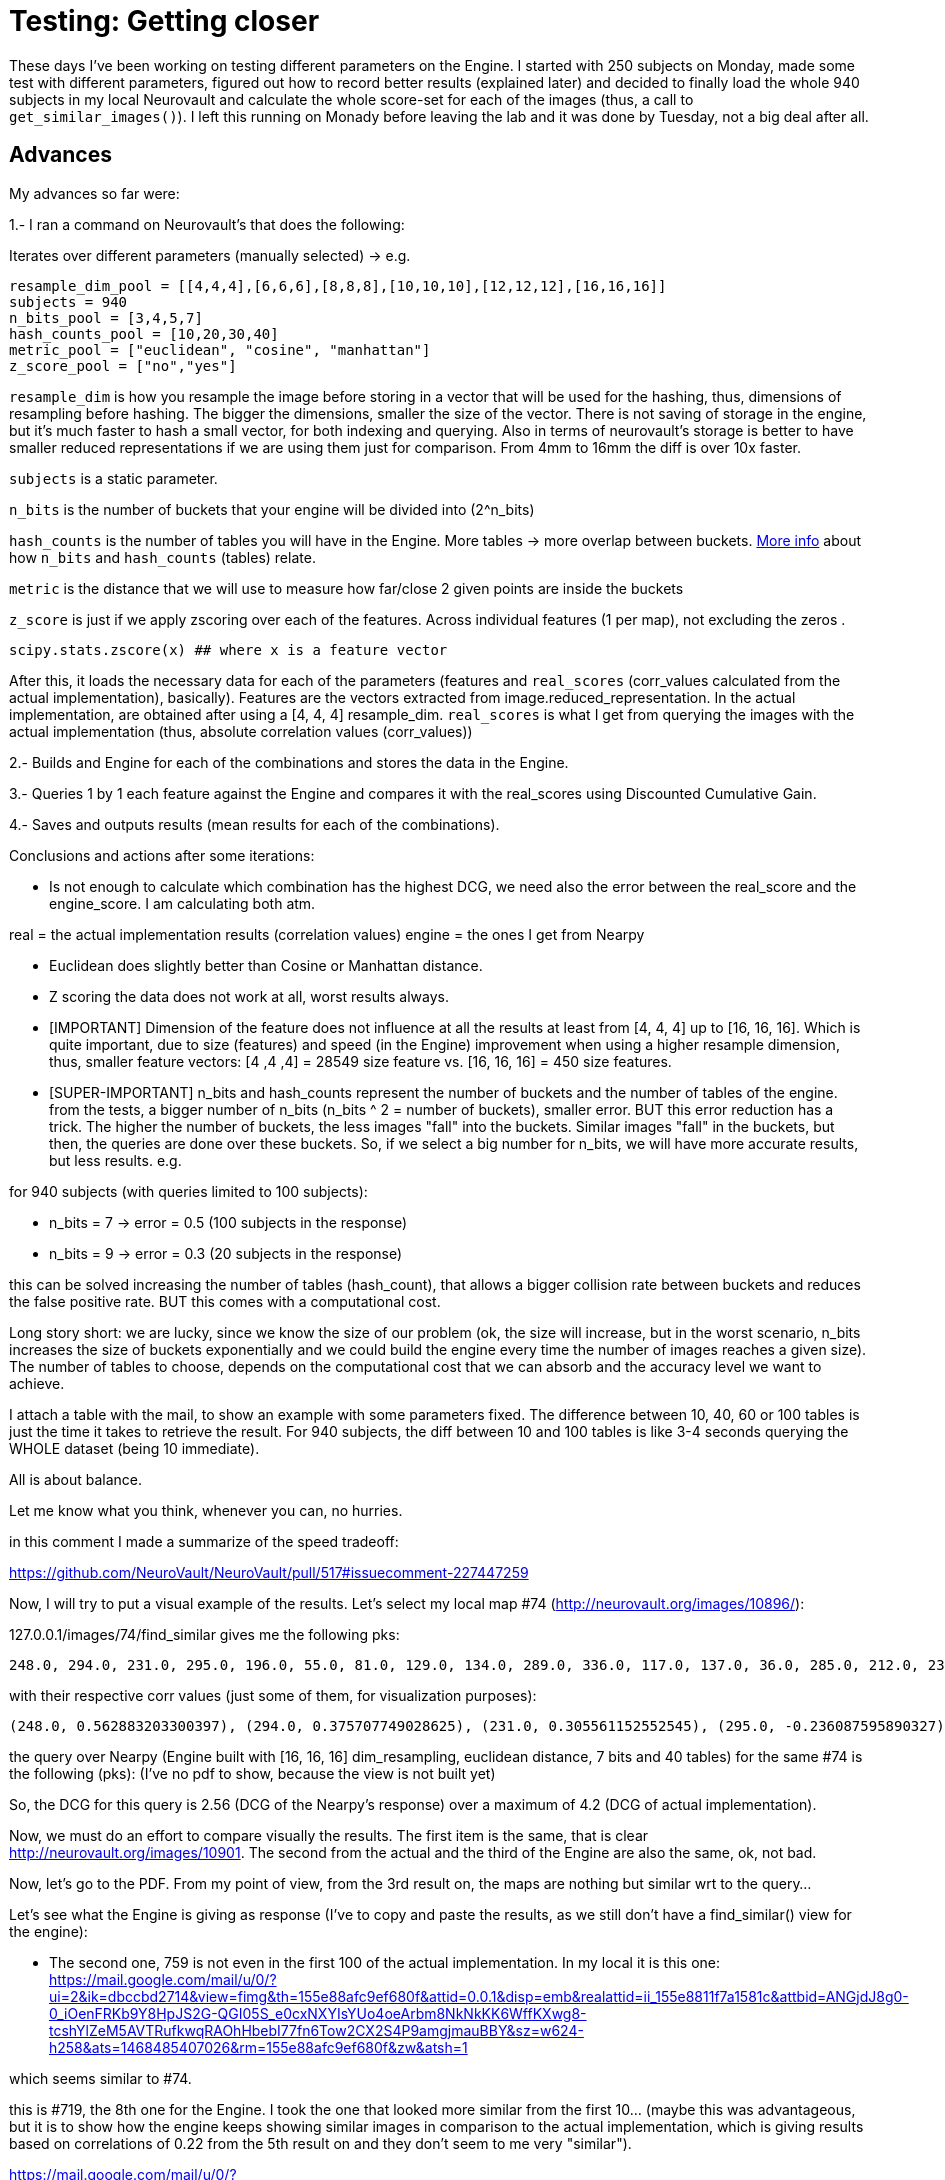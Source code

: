 # Testing: Getting closer

These days I've been working on testing different parameters on the Engine. I started with 250 subjects on Monday, made some test with different parameters, figured out how to record better results (explained later) and decided to finally load the whole 940 subjects in my local Neurovault and calculate the whole score-set for each of the images (thus, a call to `get_similar_images()`). I left this running on Monady before leaving the lab and it was done by Tuesday, not a big deal after all.

## Advances

My advances so far were:

1.- I ran a command on Neurovault's  that does the following:

Iterates over different parameters (manually selected) -> e.g.

....
resample_dim_pool = [[4,4,4],[6,6,6],[8,8,8],[10,10,10],[12,12,12],[16,16,16]]
subjects = 940
n_bits_pool = [3,4,5,7]
hash_counts_pool = [10,20,30,40]
metric_pool = ["euclidean", "cosine", "manhattan"]
z_score_pool = ["no","yes"]
....

`resample_dim` is how you resample the image before storing in a vector that will be used for the hashing, thus, dimensions of resampling before hashing. The bigger the dimensions, smaller the size of the vector. 
There is not saving of storage in the engine, but it's much faster to hash a small vector, for both indexing and querying. Also in terms of neurovault's storage is better to have smaller reduced representations if we are using them just  for comparison. From 4mm to 16mm the diff is over 10x faster.

`subjects` is a static parameter. 

`n_bits` is the number of buckets that your engine will be divided into (2^n_bits)

`hash_counts` is the number of tables you will have in the Engine. More tables -> more overlap between buckets.
link:https://erramuzpe.github.io/gsoc2016/2016/06/16/Some-thoughts-on-L-S-H.html[More info]
 about how `n_bits` and `hash_counts` (tables) relate.  
 
`metric` is the distance that we will use to measure how far/close 2 given points are inside the buckets

`z_score` is just if we apply zscoring over each of the features. Across individual features (1 per map), not excluding the zeros .

`scipy.stats.zscore(x)  ## where x is a feature vector`



After this, it loads the necessary data for each of the parameters (features and `real_scores` (corr_values calculated from the actual implementation), basically). Features are the vectors extracted from image.reduced_representation. In the actual implementation, are obtained after using a [4, 4, 4] resample_dim.
`real_scores` is what I get from querying the images with the actual implementation (thus, absolute correlation values (corr_values))

2.- Builds and Engine for each of the combinations and stores the data in the Engine.

3.- Queries 1 by 1 each feature against the Engine and compares it with the real_scores using Discounted Cumulative Gain.

4.- Saves and outputs results (mean results for each of the combinations).


Conclusions and actions after some iterations:

- Is not enough to calculate which combination has the highest DCG, we need also the error between the real_score and the engine_score. I am calculating both atm.

real = the actual implementation results (correlation values)
engine = the ones I get from Nearpy

- Euclidean does slightly better than Cosine or Manhattan distance.
- Z scoring the data does not work at all, worst results always.

  


- [IMPORTANT] Dimension of the feature does not influence at all the results at least from [4, 4, 4] up to [16, 16, 16]. Which is quite important, due to size (features) and speed (in the Engine) improvement when using a higher resample dimension, thus, smaller feature vectors: [4 ,4 ,4] = 28549 size feature vs. [16, 16, 16] = 450 size features.


- [SUPER-IMPORTANT] n_bits and hash_counts represent the number of buckets and the number of tables of the engine. from the tests, a bigger number of n_bits (n_bits ^ 2 = number of buckets), smaller error. BUT this error reduction has a trick. The higher the number of buckets, the less images "fall" into the buckets. Similar images "fall" in the buckets, but then, the queries are done over these buckets. So, if we select a big number for n_bits, we will have more accurate results, but less results. e.g.

for 940 subjects (with queries limited to 100 subjects):
 
- n_bits = 7 -> error = 0.5 (100 subjects in the response)
- n_bits = 9 -> error = 0.3 (20 subjects in the response)

this can be solved increasing the number of tables (hash_count), that allows a bigger collision rate between buckets and reduces the false positive rate. BUT this comes with a computational cost.

Long story short: we are lucky, since we know the size of our problem (ok, the size will increase, but in the worst scenario, n_bits increases the size of buckets exponentially and we could build the engine every time the number of images reaches a given size). The number of tables to choose, depends on the computational cost that we can absorb and the accuracy level we want to achieve.

I attach a table with the mail, to show an example with some parameters fixed. The difference between 10, 40, 60 or 100 tables is just the time it takes to retrieve the result. For 940 subjects, the diff between 10 and 100 tables is like 3-4 seconds querying the WHOLE dataset (being 10 immediate).

All is about balance.

Let me know what you think, whenever you can, no hurries.




in this comment I made a summarize of the speed tradeoff:

https://github.com/NeuroVault/NeuroVault/pull/517#issuecomment-227447259


######

Now, I will try to put a visual example of the results. Let's select my local map #74 (http://neurovault.org/images/10896/):

127.0.0.1/images/74/find_similar  gives me the following pks:

----
248.0, 294.0, 231.0, 295.0, 196.0, 55.0, 81.0, 129.0, 134.0, 289.0, 336.0, 117.0, 137.0, 36.0, 285.0, 212.0, 236.0, 312.0, 352.0, 313.0, 199.0, 219.0, 177.0, 270.0, 54.0, 271.0, 109.0, 190.0, 216.0, 35.0, 343.0, 42.0, 19.0, 311.0, 327.0, 63.0, 279.0, 64.0, 298.0, 207.0, 127.0, 38.0, 93.0, 99.0, 33.0, 46.0, 82.0, 243.0, 29.0, 165.0, 307.0, 27.0, 263.0, 246.0, 335.0, 276.0, 351.0, 223.0, 228.0, 91.0, 301.0, 135.0, 136.0, 333.0, 141.0, 153.0, 318.0, 288.0, 232.0, 40.0, 68.0, 160.0, 162.0, 345.0, 155.0, 122.0, 350.0, 138.0, 79.0, 34.0, 69.0, 150.0, 310.0, 266.0, 62.0, 88.0, 324.0, 200.0, 197.0, 247.0, 340.0, 344.0, 58.0, 119.0, 66.0, 277.0, 306.0, 233.0, 234.0, 51.0]
----

with their respective corr values (just some of them, for visualization purposes):

----
(248.0, 0.562883203300397), (294.0, 0.375707749028625), (231.0, 0.305561152552545), (295.0, -0.236087595890327), (196.0, -0.220782727914374), (55.0, -0.217971226241057), (81.0, -0.212523129998579), (129.0, -0.212477329533889), (134.0, -0.209937024281208), (289.0, 0.204322139071006), (336.0, -0.203852042590488), (117.0, -0.200330390890613), (137.0, -0.200330390890613), (36.0, 0.200133232317886), (285.0, -0.194608559481946), (212.0, -0.19272952164319), (236.0, -0.1923215012287), (312.0, -0.191660714996371), (352.0, 0.188959520324262), (313.0, -0.186766338145649), (199.0, 0.184921832942244), (219.0, -0.184475254039742), (177.0, 0.181086977481782), (270.0, -0.17659228779659), (54.0, -0.175276174474736), (271.0, -0.173595158004806), (109.0, -0.173582802408002)
----

the query over Nearpy (Engine built with [16, 16, 16] dim_resampling, euclidean distance, 7 bits and 40 tables) for the same #74 is the following (pks): (I've no pdf to show, because the view is not built yet)

[248, 759, 294, 686, 456, 578, 671, 719, 435, 199, 94, 596, 687, 314, 19, 68, 327, 740, 595, 237, 289, 36, 211, 741, 872, 594, 579, 41, 128, 343, 586, 956, 932, 200, 351, 567, 890, 302, 715, 772, 527, 909, 523, 920, 696, 951, 150, 900, 622, 124, 56, 441, 187, 201, 166, 101, 228, 440, 155, 676, 135, 216, 136, 372, 902, 84, 77, 175, 96, 736, 401, 361, 233, 613, 232, 123, 420, 934, 834, 843, 583, 27, 131, 611, 297, 556, 931, 192, 727, 206, 144, 665, 376, 70, 405, 894, 379, 113, 378]

So, the DCG for this query is 2.56 (DCG of the Nearpy's response) over a maximum of 4.2 (DCG of actual implementation).



Now, we must do an effort to compare visually the results. The first item is the same, that is clear http://neurovault.org/images/10901. The second from the actual and the third of the Engine are also the same, ok, not bad.

Now, let's go to the PDF. From my point of view, from the 3rd result on, the maps are nothing but similar wrt to the query...

Let's see what the Engine is giving as response (I've to copy and paste the results, as we still don't have a find_similar() view for the engine):

- The second one, 759 is not even in the first 100 of the actual implementation. In my local it is this one:
https://mail.google.com/mail/u/0/?ui=2&ik=dbccbd2714&view=fimg&th=155e88afc9ef680f&attid=0.0.1&disp=emb&realattid=ii_155e8811f7a1581c&attbid=ANGjdJ8g0-0_iOenFRKb9Y8HpJS2G-QGI05S_e0cxNXYIsYUo4oeArbm8NkNkKK6WffKXwg8-tcshYlZeM5AVTRufkwqRAOhHbebI77fn6Tow2CX2S4P9amgjmauBBY&sz=w624-h258&ats=1468485407026&rm=155e88afc9ef680f&zw&atsh=1


which seems similar to #74. 

this is #719, the 8th one for the Engine. I took the one that looked more similar from the first 10... (maybe this was advantageous, but it is to show how the engine keeps showing similar images in comparison to the actual implementation, which is giving results based on correlations of 0.22 from the 5th result on and they don't seem to me very "similar"). 

https://mail.google.com/mail/u/0/?ui=2&ik=dbccbd2714&view=fimg&th=155e88afc9ef680f&attid=0.0.2&disp=emb&realattid=ii_155e88610cffcd55&attbid=ANGjdJ_F65vhOBKigVpEDptWZa6qr2AL-W2aq-4YSQLuodslRQl2vX9JGCCNm3rkn0U8-9Ze7go-IcnF5QIy2XqZAyNLoQvQgoZWhU5ZsoKKdymGFsA0Gc22rBCzWFo&sz=w626-h264&ats=1468485407026&rm=155e88afc9ef680f&zw&atsh=1

First of all, sorry about not writing last week, I was super-tired plus there was not much to tell about OHBM; I had a fantastic week, I met both Cameron and Chris in person and a bunch of well known neuroscience developers as well. Also, I had the opportunitty of learning a lot, several interesting posters and hands on in the Hackathon; I will hopefully come back to OHBM 2017, it was a great time. 

## Comparison framework

So, back to work, this week I've been building a framework to test different combinations of parameters and dimensionality reductions and treatment. My idea so far is to test different combinations of hash number, bit number, distance, resample dimension and Z scored data by now. This leads to a high possible number of combinations, so I will let this calculations for next week (I'm out of the lab atm, and my laptop is not powerful enough). Also, I will load as much maps in my local Neurovault since we decided to not overload the production server with JSON queries that need several hundreds of lines and this will take a bit of time. 

The framework iterates over the whole possibilities, loads specific data and builds a different Engine each time. Loads the full dataset in the Engine and queries one by one all the possible maps. Then, these queries are evaluated against the actual results (previously generated and saved) with DCG (see previous weeks) and saved to report a mean DCG after the whole process. As an example, I've run once the framework with different resample dimensions and the rest of the parameters fixed:

----
DCG mean score for  [4, 4, 4]  :  1.76347265478
DCG mean score for  [6, 6, 6]  :  1.85349872876
DCG mean score for  [8, 8, 8]  :  1.85167174514
DCG mean score for  [10, 10, 10]  :  1.80284846337
DCG mean score for  [12, 12, 12]  :  1.72983034835
DCG mean score for  [14, 14, 14]  :  1.78070238621
DCG mean score for  [16, 16, 16]  :  1.8917845196
----

The higher the DCG score, the better the result. It seems that a reduction to [6, 6, 6] is a good solution, but also we can get great results by using [16, 16, 16], so this seems to have no direct effect on the performance. 

### Problems

I've noticed that for a small amount of images, the queries do not give back  100 images (since the number of buckets do not allow it). This is probably going to bias the results. I will think about it, for now, I can only say that it could be solved making an effort and increasing the dataset or normalizing the DCG results by the number of responses for the query. 